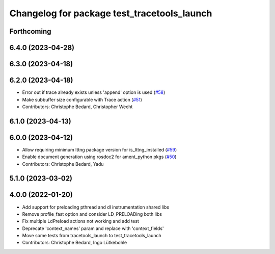 ^^^^^^^^^^^^^^^^^^^^^^^^^^^^^^^^^^^^^^^^^^^^
Changelog for package test_tracetools_launch
^^^^^^^^^^^^^^^^^^^^^^^^^^^^^^^^^^^^^^^^^^^^

Forthcoming
-----------

6.4.0 (2023-04-28)
------------------

6.3.0 (2023-04-18)
------------------

6.2.0 (2023-04-18)
------------------
* Error out if trace already exists unless 'append' option is used (`#58 <https://github.com/ros2/ros2_tracing/issues/58>`_)
* Make subbuffer size configurable with Trace action (`#51 <https://github.com/ros2/ros2_tracing/issues/51>`_)
* Contributors: Christophe Bedard, Christopher Wecht

6.1.0 (2023-04-13)
------------------

6.0.0 (2023-04-12)
------------------
* Allow requiring minimum lttng package version for is_lttng_installed (`#59 <https://github.com/ros2/ros2_tracing/issues/59>`_)
* Enable document generation using rosdoc2 for ament_python pkgs (`#50 <https://github.com/ros2/ros2_tracing/issues/50>`_)
* Contributors: Christophe Bedard, Yadu

5.1.0 (2023-03-02)
------------------

4.0.0 (2022-01-20)
------------------
* Add support for preloading pthread and dl instrumentation shared libs
* Remove profile_fast option and consider LD_PRELOADing both libs
* Fix multiple LdPreload actions not working and add test
* Deprecate 'context_names' param and replace with 'context_fields'
* Move some tests from tracetools_launch to test_tracetools_launch
* Contributors: Christophe Bedard, Ingo Lütkebohle
